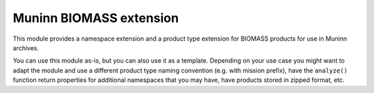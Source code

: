 Muninn BIOMASS extension
========================

This module provides a namespace extension and a product type extension for
BIOMASS products for use in Muninn archives.

You can use this module as-is, but you can also use it as a template.
Depending on your use case you might want to adapt the module and use a
different product type naming convention (e.g. with mission prefix),
have the ``analyze()`` function return properties for additional
namespaces that you may have, have products stored in zipped format, etc.
